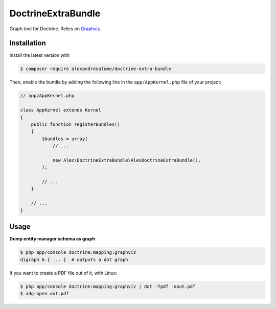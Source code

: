 DoctrineExtraBundle
===================

Graph tool for Doctrine. Relies on `Graphviz <http://www.graphviz.org/>`_.

.. image:: Resources/demo.png

Installation
-----------
Install the latest version with

.. code-block:: bash

    $ composer require alexandresalome/doctrine-extra-bundle

Then, enable the bundle by adding the following line in the ``app/AppKernel.php``
file of your project:

.. code-block:: php

    // app/AppKernel.php

    class AppKernel extends Kernel
    {
        public function registerBundles()
        {
            $bundles = array(
                // ...

                new Alex\DoctrineExtraBundle\AlexDoctrineExtraBundle(),
            );

            // ...
        }

        // ...
    }

Usage
-----

**Dump entity manager schema as graph**

.. code-block:: bash

    $ php app/console doctrine:mapping:graphviz
    digraph G { ... }  # outputs a dot graph

If you want to create a PDF file out of it, with Linux:

.. code-block:: bash

    $ php app/console doctrine:mapping:graphviz | dot -Tpdf -oout.pdf
    $ xdg-open out.pdf
